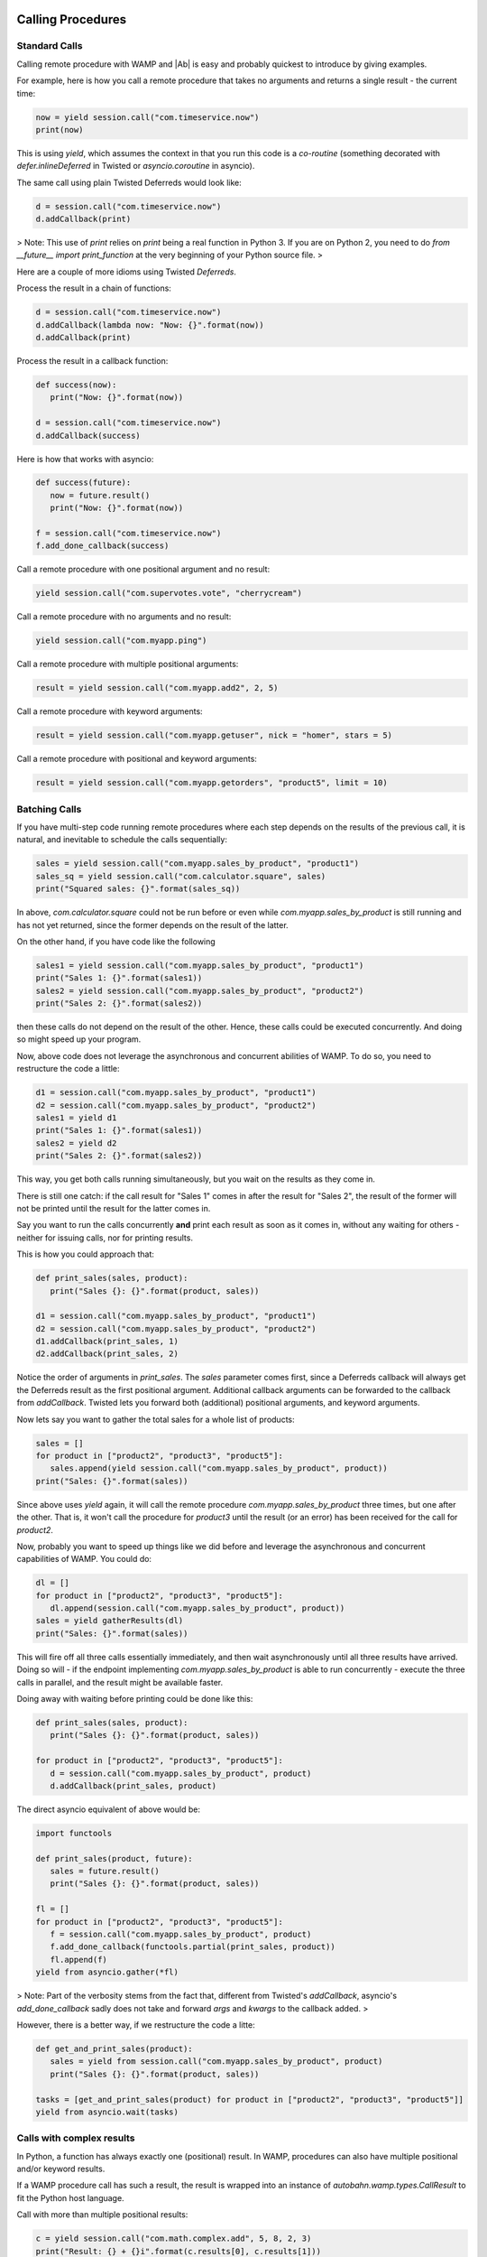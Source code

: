 
Calling Procedures
------------------

Standard Calls
..............

Calling remote procedure with WAMP and |Ab| is easy and probably quickest to introduce by giving examples.

For example, here is how you call a remote procedure that takes no arguments and returns a single result - the current time:

.. code-block:: python

   now = yield session.call("com.timeservice.now")
   print(now)


This is using `yield`, which assumes the context in that you run this code is a *co-routine* (something decorated with `defer.inlineDeferred` in Twisted or `asyncio.coroutine` in asyncio).

The same call using plain Twisted Deferreds would look like:

.. code-block:: python

   d = session.call("com.timeservice.now")
   d.addCallback(print)

> Note: This use of `print` relies on `print` being a real function in Python 3. If you are on Python 2, you need to do `from __future__ import print_function` at the very beginning of your Python source file.
>

Here are a couple of more idioms using Twisted `Deferreds`.

Process the result in a chain of functions:

.. code-block:: python

   d = session.call("com.timeservice.now")
   d.addCallback(lambda now: "Now: {}".format(now))
   d.addCallback(print)

Process the result in a callback function:

.. code-block:: python

   def success(now):
      print("Now: {}".format(now))

   d = session.call("com.timeservice.now")
   d.addCallback(success)

Here is how that works with asyncio:

.. code-block:: python

   def success(future):
      now = future.result()
      print("Now: {}".format(now))

   f = session.call("com.timeservice.now")
   f.add_done_callback(success)

Call a remote procedure with one positional argument and no result:

.. code-block:: python

   yield session.call("com.supervotes.vote", "cherrycream")

Call a remote procedure with no arguments and no result:

.. code-block:: python

   yield session.call("com.myapp.ping")

Call a remote procedure with multiple positional arguments:

.. code-block:: python

   result = yield session.call("com.myapp.add2", 2, 5)

Call a remote procedure with keyword arguments:

.. code-block:: python

   result = yield session.call("com.myapp.getuser", nick = "homer", stars = 5)

Call a remote procedure with positional and keyword arguments:

.. code-block:: python

   result = yield session.call("com.myapp.getorders", "product5", limit = 10)

Batching Calls
..............

If you have multi-step code running remote procedures where each step depends on the results of the previous call, it is natural, and inevitable to schedule the calls sequentially:

.. code-block:: python

   sales = yield session.call("com.myapp.sales_by_product", "product1")
   sales_sq = yield session.call("com.calculator.square", sales)
   print("Squared sales: {}".format(sales_sq))

In above, `com.calculator.square` could not be run before or even while `com.myapp.sales_by_product` is still running and has not yet returned, since the former depends on the result of the latter.

On the other hand, if you have code like the following

.. code-block:: python

   sales1 = yield session.call("com.myapp.sales_by_product", "product1")
   print("Sales 1: {}".format(sales1))
   sales2 = yield session.call("com.myapp.sales_by_product", "product2")
   print("Sales 2: {}".format(sales2))

then these calls do not depend on the result of the other. Hence, these calls could be executed concurrently. And doing so might speed up your program.

Now, above code does not leverage the asynchronous and concurrent abilities of WAMP. To do so, you need to restructure the code a little:

.. code-block:: python

   d1 = session.call("com.myapp.sales_by_product", "product1")
   d2 = session.call("com.myapp.sales_by_product", "product2")
   sales1 = yield d1
   print("Sales 1: {}".format(sales1))
   sales2 = yield d2
   print("Sales 2: {}".format(sales2))

This way, you get both calls running simultaneously, but you wait on the results as they come in.

There is still one catch: if the call result for "Sales 1" comes in after the result for "Sales 2", the result of the former will not be printed until the result for the latter comes in.

Say you want to run the calls concurrently **and** print each result as soon as it comes in, without any waiting for others - neither for issuing calls, nor for printing results.

This is how you could approach that:

.. code-block:: python

   def print_sales(sales, product):
      print("Sales {}: {}".format(product, sales))

   d1 = session.call("com.myapp.sales_by_product", "product1")
   d2 = session.call("com.myapp.sales_by_product", "product2")
   d1.addCallback(print_sales, 1)
   d2.addCallback(print_sales, 2)

Notice the order of arguments in `print_sales`. The `sales` parameter comes first, since a Deferreds callback will always get the Deferreds result as the first positional argument. Additional callback arguments can be forwarded to the callback from `addCallback`. Twisted lets you forward both (additional) positional arguments, and keyword arguments.

Now lets say you want to gather the total sales for a whole list of products:

.. code-block:: python

   sales = []
   for product in ["product2", "product3", "product5"]:
      sales.append(yield session.call("com.myapp.sales_by_product", product))
   print("Sales: {}".format(sales))

Since above uses `yield` again, it will call the remote procedure `com.myapp.sales_by_product` three times, but one after the other. That is, it won't call the procedure for `product3` until the result (or an error) has been received for the call for `product2`.

Now, probably you want to speed up things like we did before and leverage the asynchronous and concurrent capabilities of WAMP. You could do:

.. code-block:: python

   dl = []
   for product in ["product2", "product3", "product5"]:
      dl.append(session.call("com.myapp.sales_by_product", product))
   sales = yield gatherResults(dl)
   print("Sales: {}".format(sales))

This will fire off all three calls essentially immediately, and then wait asynchronously until all three results have arrived. Doing so will - if the endpoint implementing `com.myapp.sales_by_product` is able to run concurrently - execute the three calls in parallel, and the result might be available faster.

Doing away with waiting before printing could be done like this:

.. code-block:: python

   def print_sales(sales, product):
      print("Sales {}: {}".format(product, sales))

   for product in ["product2", "product3", "product5"]:
      d = session.call("com.myapp.sales_by_product", product)
      d.addCallback(print_sales, product)

The direct asyncio equivalent of above would be:

.. code-block:: python

   import functools

   def print_sales(product, future):
      sales = future.result()
      print("Sales {}: {}".format(product, sales))

   fl = []
   for product in ["product2", "product3", "product5"]:
      f = session.call("com.myapp.sales_by_product", product)
      f.add_done_callback(functools.partial(print_sales, product))
      fl.append(f)
   yield from asyncio.gather(*fl)

> Note: Part of the verbosity stems from the fact that, different from Twisted's `addCallback`, asyncio's `add_done_callback` sadly does not take and forward `args` and `kwargs` to the callback added.
>

However, there is a better way, if we restructure the code a litte:

.. code-block:: python

   def get_and_print_sales(product):
      sales = yield from session.call("com.myapp.sales_by_product", product)
      print("Sales {}: {}".format(product, sales))

   tasks = [get_and_print_sales(product) for product in ["product2", "product3", "product5"]]
   yield from asyncio.wait(tasks)

Calls with complex results
..........................

In Python, a function has always exactly one (positional) result. In WAMP, procedures can also have multiple positional and/or keyword results.

If a WAMP procedure call has such a result, the result is wrapped into an instance of `autobahn.wamp.types.CallResult` to fit the Python host language.

Call with more than multiple positional results:

.. code-block:: python

   c = yield session.call("com.math.complex.add", 5, 8, 2, 3)
   print("Result: {} + {}i".format(c.results[0], c.results[1]))

Call with keyword results:

.. code-block:: python

   c = yield session.call("com.math.complex.add", a = (5, 8), b = (2, 3))
   print("Result: {} + {}i".format(c.kwresults["real"], c.kwresults["imag"])

Handling errors
...............

Using Twisted coroutines (`twisted.internet.defer.inlineDeferred`):

.. code-block:: python

   try:
      res = yield session.call("com.calculator.sqrt", -1)
   except ApplicationError as err:
      print("Error: {}".format(err))
   else:
      print("Result: {}".format(res))

Using asyncio coroutines (`asyncio.coroutine`):

.. code-block:: python

   try:
      res = yield from session.call("com.calculator.sqrt", -1)
   except ApplicationError as err:
      print("Error: {}".format(err))
   else:
      print("Result: {}".format(res))

Using Twisted Deferreds (`twisted.internet.defer.Deferred`):

.. code-block:: python

   def success(res):
      print("Result: {}".format(res))

   def failed(failure):
      err = failure.value
      print("Error: {}".format(err))

   d = session.call("com.calculator.sqrt", -1)
   d.addCallbacks(success, failed)

Using asyncio Futures (`asyncio.Future`):

.. code-block:: python

   def done(future):
      try:
         res = future.result()
      except Exception as err:
         print("Error: {}".format(err))
      else:
         print("Result: {}".format(res))

   f = session.call("com.calculator.sqrt", -1)
   f.add_done_callback(done)

Canceling calls
...............

Canceling of calls results in a `autobahn.wamp.error.CanceledError` exception being raised:

.. code-block:: python

   def done(res):
      print("Alrighty.")

   def nope(err):
      if isinstance(err, CanceledError):
         print("Canceled.")
      else:
         print("Error: {}".format(err))

   d = session.call("com.myapp.longop")
   d.addCallbacks(done, nope)

   d.cancel()

Call timeout
............

Call a procedure, but automatically timeout the call after given time:

.. code-block:: python

   try:
      total = yield session.call("com.myapp.longop",
                              options = CallOptions(timeout = 10))
   except TimeoutError:
      print("Giving up.")
   except Exception as err:
      print("Error: {}".format(err))

Call with progressive results
.............................

Call a remote procedure which produces interim, progressive results:

.. code-block:: python

   def deletedSoFar(n):
      print("{} items deleted so far ..".format(n))

   total = yield session.call("com.myapp.log.delete",
                              options = CallOptions(on_progress = deletedSoFar))
   print("{} items deleted in total.".format(total))

Distributed calls
.................

.. code-block:: python

   result = yield session.call("com.myapp.customer.count", options = CallOptions(runAt = "all"))

.. code-block:: python

   yield session.call("com.myapp.pageview.log",
                        page = "http://www.myapp.com/page1.html",
   						   options = CallOptions(runAt = "any"))

.. code-block:: python

   result = yield session.call("com.myapp.order.place",
                            order = {...},
   								 options = CallOptions(runAt = "partition", pkey = 2391))

Registering endpoints
---------------------

Basic registration
..................

*Callees* can register any Python callable (such as functions, methods or objects that provide `__call__`) for remote calling via WAMP:

.. code-block:: python

   def hello(msg):
      return "You said {}. I say hello!".format(msg)

   try:
      yield session.register("com.myapp.hello", hello)
   except ApplicationError as err:
      print("Registration failed: {}".format(err))
   else:
      print("Ok, endpoint registered!")

Upon success, `session.register` will return a *registration* - an opaque handle that may be used later to unregister the endpoint. A registered callable is then called an *endpoint*.

You could then call above endpoint from another WAMP session:

.. code-block:: python

   try:
      res = yield session.call("com.myapp.hello", "foooo")
   except ApplicationError as err:
      print("Error: {}".format(err))
   else:
      print(res)

As another example, here is how you would register two methods on an object:

.. code-block:: python

   class Calculator:
      def add(self, a, b):
         return a + b

      def square(self, x):
         return x * x

   calc = Calculator()

   try:
      yield session.register("com.calculator.add", calc.add)
      yield session.register("com.calculator.square", calc.square)
   except ApplicationError as err:
      print("Registration failed: {}".format(err))
   else:
      print("Ok, object endpoints registered!")

Since above example uses `yield`, the registrations run sequentially. The second registration will not be executed until the first registration returns.

Further, should the first registration fail, the second won't be executed, and if the first succeeds, but the second fails, the first registration will nevertheless be in place though the second fails.

Each endpoint registration "stands on it's own". There is no way of registering multiple endpoints atomically.

If you want to leverage the asynchronous nature of WAMP and issue registrations in parallel ("batching"), you can do:

.. code-block:: python

   try:
      dl = []
      dl.append(session.register("com.calculator.add", calc.add))
      dl.append(session.register("com.calculator.square", calc.square))
      regs = yield gatherResults(dl)
   except ApplicationError as err:
      print("Registration failed: {}".format(err))
   else:
      print("Ok, {} object endpoints registered!".format(len(regs)))

Above will run the registrations in parallel ("batched").


Registrations via decorators
............................

Endpoints can also be defined by using Python decorators:

.. code-block:: python

   from autobahn import wamp

   @wamp.procedure("com.myapp.hello")
   def hello(msg):
      return "You said {}. I say hello!".format(msg)

   try:
      yield session.register(hello)
   except ApplicationError as err:
      print("Registration failed: {}".format(err))
   else:
      print("Ok, endpoint registered!")

This also works for whole objects with decorated methods at once:

.. code-block:: python

   from autobahn import wamp

   class Calculator:

      @wamp.procedure("com.calculator.add")
      def add(self, a, b):
         return a + b

      @wamp.procedure("com.calculator.square")
      def square(self, x):
         return x * x

   calc = Calculator()

   try:
      registrations = yield defer.gatherResults(session.register(calc))
   except ApplicationError as err:
      print("Registration failed: {}".format(err))
   else:
      print("Ok, {} object endpoints registered!".format(len(registrations)))

Above will register all methods of `Calculator` which have been decorated using `@wamp.procedure`.

In asyncio, use

.. code-block:: python

   registrations = yield from asyncio.gather(*session.register(calc))

to yield a list of registrations.


Unregistering
.............

The following will unregister a previously registered endpoint from a *Callee*:

.. code-block:: python

   registration = yield session.register("com.myapp.hello", hello)

   try:
      yield session.unregister(registration)
   except ApplicationError as err:
      print("Unregistration failed: {}".format(err))
   else:
      print("Ok, endpoint unregistered!")

Producing progressive results in invocations
............................................

The following endpoint will produce progressive call results:

.. code-block:: python

   def longop(n, invocation = Invocation):
      for i in range(n):
         invocation.progress(i)
         yield sleep(1)
      return n

   yield session.register("com.myapp.longop", longop)

and can be called like this

.. code-block:: python

   def processedSoFar(i):
      print("{} items processed so far ..".format(i))

   total = yield session.call("com.myapp.longop", 10,
                              options = CallOptions(on_progress = processedSoFar))
   print("{} items deleted in total.".format(total))

Registration with invocation details
....................................

For an endpoint to receive invocation details during invocation, the callable registered for the endpoint must consume a keyword argument with a default value of type `autobahn.wamp.types.Invocation`:

.. code-block:: python

   def deleteTask(taskId, invocation = Invocation):
      # delete "task" ..
      db.deleteTask(taskId)
      # .. and notify all but the caller
      session.publish("com.myapp.task.on_delete", taskId,
   				   PublishOptions(exclude = [invocation.caller])

   yield session.register("com.myapp.task.delete", deleteTask)

Note that the default value must be of `class` type (not an instance of `autobahn.wamp.types.Invocation`).

This endpoint can now be called

.. code-block:: python

   yield session.call("com.myapp.task.delete", "t130")

Pattern-based registrations
...........................

.. code-block:: python

   def deleteTask(invocation = Invocation):
      # retrieve wildcard component from procedure URI
      taskId = invocation.procedure.split('.')[3]
      # delete "task" ..
      db.deleteTask(taskId)
      # .. and notify all
      session.publish("com.myapp.task.{}.on_delete".format(taskId))

   yield session.register("com.myapp.task..delete", deleteTask,
   					options = RegisterOptions(match = "wildcard"))

This endpoint can now be called

.. code-block:: python

   yield session.call("com.myapp.task.t130.delete")

Registering via decorators:

.. code-block:: python

   from autobahn import wamp

   @wamp.procedure("com.myapp.task.<taskId>.delete")
   def deleteTask(taskId):
      # delete "task" ..
      db.deleteTask(taskId)
      # .. and notify all
      session.publish("com.myapp.task.{}.on_delete".format(taskId))

   yield session.register(deleteTask,
   				options = RegisterOptions(match = "wildcard"))

.. code-block:: python

   @wamp.procedure("com.myapp.item.<int:id>.get_name")
   def get_item_name(id):
      return db.get_item_name(id)

.. code-block:: python

   @wamp.procedure("com.myapp.<string:obj_type>.<int:id>.get_name")
   def get_object_name(obj_type, id):
      if obj_type == "item":
         return db.get_item_name(id)
      elif obj_type == "user":
         return db.get_user_name(id)
      else:
         raise ApplicationError("com.myapp.error.no_such_object_type")

.. code-block:: python

   @wamp.procedure("com.myapp.<suffix:path>")
   def generic_proc(path):
      if path == "proc.echo":
         ...

Distributed endpoints
.....................

Publish & Subscribe
-------------------

### Subscribing event handlers

Event handlers are callables subscribed on topics to receive events published to that topic.

To subscribe a callable (and hence make it an event handler):

.. code-block:: python

   def on_product_create(id, label, price):
      printf("New product created: {} ({})".format(label, id))

   try:
      yield session.subscribe("com.myapp.product.on_create", on_product_create)
   except ApplicationError as err:
      print("Subscription failed: {}".format(err))
   else:
      print("Ok, event handler subscribed!")

Above event handler will then receive events published from another WAMP session:

.. code-block:: python

   try:
      yield session.publish("com.myapp.product.on_create", 103, "PyJacket", 50.3)
   except ApplicationError as err:
      print("Publication failed: {}".format(err))
   else:
      print("Ok, event published!")

Subscriptions via decorators
............................

Event handlers can also be defined using Python decorators:

.. code-block:: python

   from autobahn import wamp

   @wamp.topic("com.myapp.product.on_create")
   def on_product_create(id, label, price):
      print("New product created: {} ({})".format(label, id))

   try:
      yield session.subscribe(on_product_create)
   except ApplicationError as err:
      print("Subscription failed: {}".format(err))
   else:
      print("Ok, event handler subscribed!")

Pattern-based Subscriptions
...........................

Decorators can also be used to setup event handlers for pattern-based subscriptions. Patterns can be:
 * prefix-patterns
 * wildcard-patterns


**Wildcard Subscriptions**

Here is how you subscribe to a topic wildcard-pattern:

.. code-block:: python

   from autobahn import wamp

   @wamp.topic("com.myapp.<country>.<state>.<city>.on_concert")
   def on_concert_pulse(country, state, city, title, date):
      print("Concert {} in {}, {}/{} on {}".format(title, city, state, country, date)

   try:
      yield session.subscribe(on_concert_pulse)
   except ApplicationError as err:
      print("Subscription failed: {}".format(err))
   else:
      print("Ok, event handler subscribed!")

Above handler matches topics like

 * `com.myapp.us.montana.billings.on_concert`
 * `com.myapp.us.newmexico.albuquerque.on_concert`

and the event handler parameters `country`, `state` and `city` will be automatically
bound to the matched components of the topic upon receiving an event for a topic
that matches the pattern.

It would *not* match topics like

 * `com.myapp.de.bavaria.munich.on_concert`
 * `com.myapp.us.montana.billings`
 * `com.myapp.us.montana.billings.on_challenge`
 * `com.myapp.us.newmexico.albuquerque.citycenter.on_concert`

You could publish events to be received and processed by above handler like this:

.. code-block:: python

   try:
      state = "newmexico"
      city = "albuquerque"
      yield session.publish("com.myapp.us.{}.{}.on_concert".format(state, city),
                            "Powerhour with Ali Spagnola", "2014-02-04")
   except ApplicationError as err:
      print("Publication failed: {}".format(err))
   else:
      print("Ok, event published!")

The parameters `title` and `date` in the event handler will be bound from the
published payload.

If you are only interested in a subset of events, that works like this

.. code-block:: python

   @wamp.topic("com.myapp.us.montana.<city>.on_concert")
   def on_concert_us_montana_pulse(city, title, date):
      ## only concerts in the US, Montana

Above handler will match topics like

 * `com.myapp.us.montana.billings.on_concert`
 * `com.myapp.us.montana.helena.on_concert`

but not

 * `com.myapp.us.newmexico.albuquerque.on_concert`

Or

.. code-block:: python

   @wamp.topic("com.myapp.us.<state>.<city>.on_concert")
   def on_concert_us_montana_pulse(state, city, title, date):
      ## only concerts in the US

Above handler will match topics like

 * `com.myapp.us.montana.billings.on_concert`
 * `com.myapp.us.montana.helena.on_concert`
 * `com.myapp.us.newmexico.albuquerque.on_concert`

but not

 * `com.myapp.us.montana.billings.on_challenge`
 * `com.myapp.us.newmexico.albuquerque.citycenter.on_concert`
 * `com.myapp.de.bavaria.munich.on_concert`


**Prefix Subscriptions**

Besides wildcard, you can also match by prefix (the variable part being then a suffix):

.. code-block:: python

   @wamp.topic("com.myapp.us.<suffix:path>")
   def on_us_event(path, title, date):
      ## handle any U.S. event ..
      parts = path.split('.')
      if parts[-1] == 'on_concert':
         ## do something with concert
      elif parts[-1] == 'on_challenge':
         ## do something with challenge
      ...

This will match any of

 * `com.myapp.us.montana.billings`
 * `com.myapp.us.montana.billings.on_concert`
 * `com.myapp.us.montana.billings.on_challenge`
 * `com.myapp.us.newmexico.albuquerque.on_concert`
 * `com.myapp.us.newmexico.albuquerque.citycenter.on_concert`

It will *not* match topics like

 * `com.myapp.de.bavaria.munich.on_concert`

On matching, the event handler parameter `path` will be bound to the complete,
remaining suffix after removing the matching prefix.

E.g. publishing to `com.myapp.us.newmexico.albuquerque.citycenter.on_concert` would bind
`path` to `"newmexico.albuquerque.citycenter.on_concert"`.



Upgrading
---------

From < 0.8.0
............

Starting with release 0.8.0, |Ab| now supports WAMP v2, and also support both Twisted and asyncio. This required changing module naming for WAMP v1 (which is Twisted only).

Hence, WAMP v1 code for |ab| **< 0.8.0**

.. code-block:: python

   from autobahn.wamp import WampServerFactory

should be modified for |ab| **>= 0.8.0** for (using Twisted)

.. code-block:: python

   from autobahn.wamp1.protocol import WampServerFactory

.. note:: WAMPv1 will be deprecated with the 0.9.0 release.
